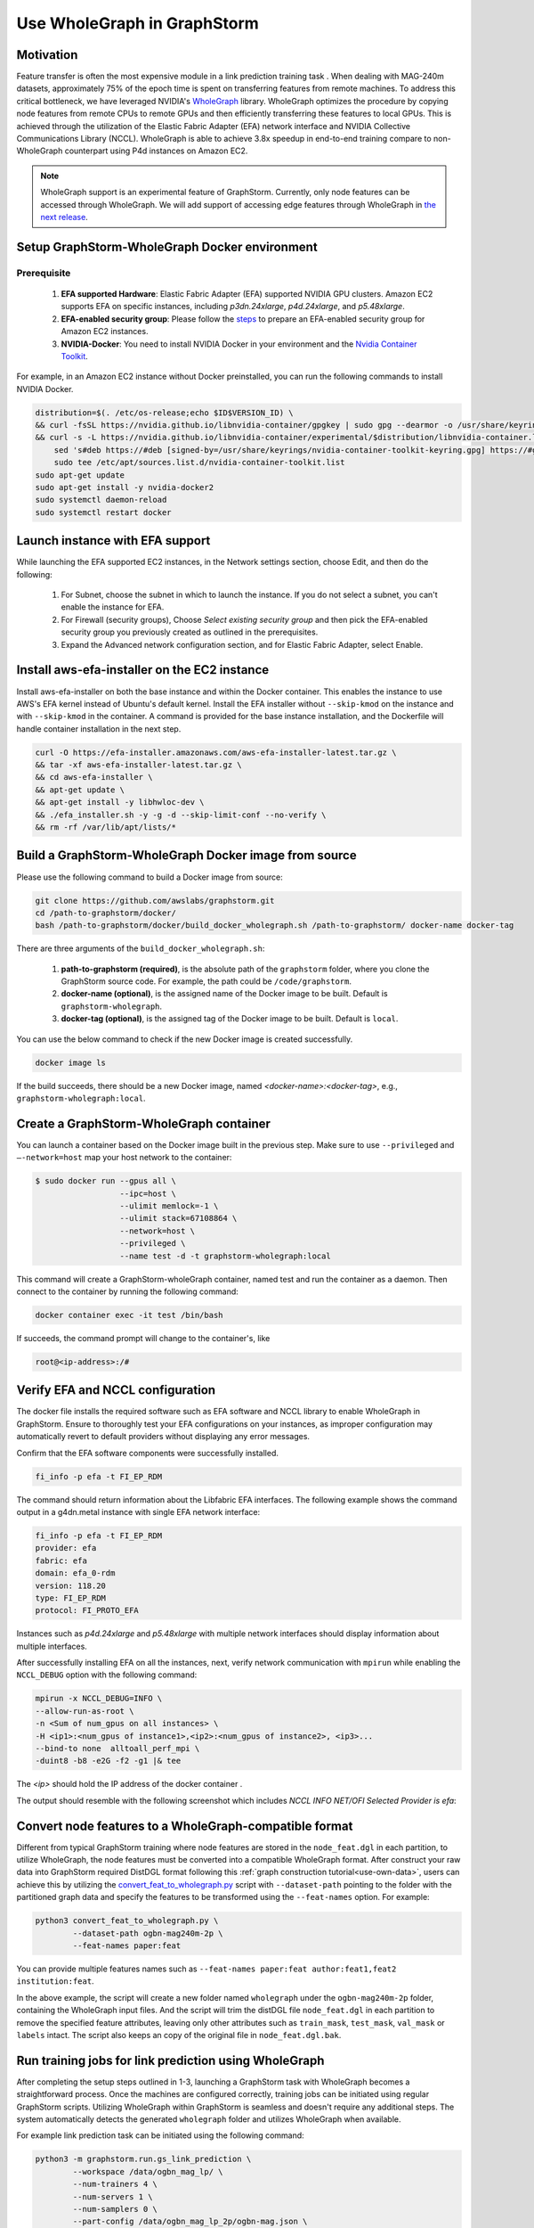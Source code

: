 .. _advanced_wholegraph:

Use WholeGraph in GraphStorm
=============================

Motivation
-----------

Feature transfer is often the most expensive module in a link prediction training task . When dealing with MAG-240m datasets, approximately 75% of the epoch time is spent on transferring features from remote machines. To address this critical bottleneck, we have leveraged NVIDIA's `WholeGraph <https://github.com/rapidsai/wholegraph>`_ library. WholeGraph optimizes the procedure by copying node features from remote CPUs to remote GPUs and then efficiently transferring these features to local GPUs. This is achieved through the utilization of the Elastic Fabric Adapter (EFA) network interface and NVIDIA Collective Communications Library (NCCL).  WholeGraph is able to achieve 3.8x speedup in end-to-end training compare to non-WholeGraph counterpart using  P4d instances on Amazon EC2.

.. Note::

    WholeGraph support is an experimental feature of GraphStorm. Currently, only node features can be accessed through WholeGraph. We will add support of accessing edge features through WholeGraph in `the next release <https://github.com/awslabs/graphstorm/issues/512>`_.

Setup GraphStorm-WholeGraph Docker environment
------------------------------------------------

Prerequisite
^^^^^^^^^^^^^^^

    1. **EFA supported Hardware**: Elastic Fabric Adapter (EFA) supported NVIDIA GPU clusters. Amazon EC2 supports EFA on specific instances, including `p3dn.24xlarge`, `p4d.24xlarge`, and `p5.48xlarge`.
    
    2. **EFA-enabled security group**: Please follow the `steps <https://docs.aws.amazon.com/AWSEC2/latest/UserGuide/efa-start-nccl-base.html#nccl-start-base-setup>`_ to prepare an EFA-enabled security group for Amazon EC2 instances.
    
    3. **NVIDIA-Docker**: You need to install NVIDIA Docker in your environment and the `Nvidia Container Toolkit <https://docs.nvidia.com/datacenter/cloud-native/container-toolkit/install-guide.html>`_.

For example, in an Amazon EC2 instance without Docker preinstalled, you can run the following commands to install NVIDIA Docker.

.. code:: bash

    distribution=$(. /etc/os-release;echo $ID$VERSION_ID) \
    && curl -fsSL https://nvidia.github.io/libnvidia-container/gpgkey | sudo gpg --dearmor -o /usr/share/keyrings/nvidia-container-toolkit-keyring.gpg \
    && curl -s -L https://nvidia.github.io/libnvidia-container/experimental/$distribution/libnvidia-container.list | \
        sed 's#deb https://#deb [signed-by=/usr/share/keyrings/nvidia-container-toolkit-keyring.gpg] https://#g' | \
        sudo tee /etc/apt/sources.list.d/nvidia-container-toolkit.list
    sudo apt-get update
    sudo apt-get install -y nvidia-docker2
    sudo systemctl daemon-reload
    sudo systemctl restart docker

Launch instance with EFA support
---------------------------------

While launching the EFA supported EC2 instances, in the Network settings section, choose Edit, and then do the following:

    1. For Subnet, choose the subnet in which to launch the instance. If you do not select a subnet, you can't enable the instance for EFA.

    2. For Firewall (security groups), Choose `Select existing security group` and then pick the EFA-enabled security group you previously created as outlined in the prerequisites.

    3. Expand the Advanced network configuration section, and for Elastic Fabric Adapter, select Enable.


Install aws-efa-installer on the EC2 instance
----------------------------------------------

Install aws-efa-installer on both the base instance and within the Docker container. This enables the instance to use AWS's EFA kernel instead of Ubuntu's default kernel. Install the EFA installer without ``--skip-kmod`` on the instance and with ``--skip-kmod`` in the container. A command is provided for the base instance installation, and the Dockerfile will handle container installation in the next step.

.. code:: bash

    curl -O https://efa-installer.amazonaws.com/aws-efa-installer-latest.tar.gz \
    && tar -xf aws-efa-installer-latest.tar.gz \
    && cd aws-efa-installer \
    && apt-get update \
    && apt-get install -y libhwloc-dev \
    && ./efa_installer.sh -y -g -d --skip-limit-conf --no-verify \
    && rm -rf /var/lib/apt/lists/*


Build a GraphStorm-WholeGraph Docker image from source
--------------------------------------------------------

Please use the following command to build a Docker image from source:

.. code:: bash

    git clone https://github.com/awslabs/graphstorm.git
    cd /path-to-graphstorm/docker/
    bash /path-to-graphstorm/docker/build_docker_wholegraph.sh /path-to-graphstorm/ docker-name docker-tag

There are three arguments of the ``build_docker_wholegraph.sh``:

    1. **path-to-graphstorm (required)**, is the absolute path of the ``graphstorm`` folder, where you clone the GraphStorm source code. For example, the path could be ``/code/graphstorm``.
    
    2. **docker-name (optional)**, is the assigned name of the Docker image to be built. Default is ``graphstorm-wholegraph``.
    
    3. **docker-tag (optional)**, is the assigned tag of the Docker image to be built. Default is ``local``.

You can use the below command to check if the new Docker image is created successfully.

.. code:: bash

    docker image ls

If the build succeeds, there should be a new Docker image, named `<docker-name>:<docker-tag>`, e.g., ``graphstorm-wholegraph:local``.

Create a GraphStorm-WholeGraph container
-----------------------------------------

You can launch a container based on the Docker image built in the previous step. Make sure to use ``--privileged`` and ``—-network=host`` map your host network to the container:

.. code:: bash

    $ sudo docker run --gpus all \
                      --ipc=host \
                      --ulimit memlock=-1 \ 
                      --ulimit stack=67108864 \
                      --network=host \
                      --privileged \
                      --name test -d -t graphstorm-wholegraph:local
                      
This command will create a GraphStorm-wholeGraph container, named test and run the container as a daemon.
Then connect to the container by running the following command:

.. code:: bash

    docker container exec -it test /bin/bash

If succeeds, the command prompt will change to the container's, like

.. code:: bash

    root@<ip-address>:/#

Verify EFA and NCCL configuration
-----------------------------------

The docker file installs the required software such as EFA software and NCCL library to enable WholeGraph in GraphStorm. Ensure to thoroughly test your EFA configurations on your instances, as improper configuration may automatically revert to default providers without displaying any error messages.

Confirm that the EFA software components were successfully installed.

.. code:: bash

    fi_info -p efa -t FI_EP_RDM

The command should return information about the Libfabric EFA interfaces. The following example shows the command output in a g4dn.metal instance with single EFA network interface:

.. code:: bash

    fi_info -p efa -t FI_EP_RDM
    provider: efa
    fabric: efa
    domain: efa_0-rdm
    version: 118.20
    type: FI_EP_RDM
    protocol: FI_PROTO_EFA

Instances such as `p4d.24xlarge` and `p5.48xlarge` with multiple network interfaces should display information about multiple interfaces.

After successfully installing EFA on all the instances, next, verify network communication with ``mpirun`` while enabling the ``NCCL_DEBUG`` option with the following command:

.. code:: bash

    mpirun -x NCCL_DEBUG=INFO \
    --allow-run-as-root \
    -n <Sum of num_gpus on all instances> \
    -H <ip1>:<num_gpus of instance1>,<ip2>:<num_gpus of instance2>, <ip3>...
    --bind-to none  alltoall_perf_mpi \
    -duint8 -b8 -e2G -f2 -g1 |& tee 
    
The `<ip>` should hold the IP address of the docker container .  

The output should resemble with the following screenshot which includes `NCCL INFO NET/OFI Selected Provider is efa`:

.. figure:: ../../../tutorial/wholegraph-nccl.png
    :align: center


Convert node features to a WholeGraph-compatible format
---------------------------------------------------------

Different from typical GraphStorm training where node features are stored in the ``node_feat.dgl`` in each partition, to utilize WholeGraph, the node features must be converted into a compatible WholeGraph format. After construct your raw data into GraphStorm required DistDGL format following this :ref:`graph construction tutorial<use-own-data>`, users can achieve this by utilizing the `convert_feat_to_wholegraph.py <https://github.com/awslabs/graphstorm/blob/main/tools/convert_feat_to_wholegraph.py>`_ script with ``--dataset-path`` pointing to the folder with the partitioned graph data and specify the features to be transformed using the ``--feat-names`` option. For example:

.. code:: bash

    python3 convert_feat_to_wholegraph.py \
            --dataset-path ogbn-mag240m-2p \
            --feat-names paper:feat

You can provide multiple features names such as ``--feat-names paper:feat author:feat1,feat2 institution:feat``.

In the above example, the script will create a new folder named ``wholegraph`` under the ``ogbn-mag240m-2p`` folder, containing the WholeGraph input files. And the script will trim the distDGL file ``node_feat.dgl`` in each partition to remove the specified feature attributes, leaving only other attributes such as ``train_mask``, ``test_mask``, ``val_mask`` or ``labels`` intact. The script also keeps an copy of the original file in ``node_feat.dgl.bak``.

Run training jobs for link prediction using WholeGraph
-------------------------------------------------------

After completing the setup steps outlined in 1-3, launching a GraphStorm task with WholeGraph becomes a straightforward process. Once the machines are configured correctly, training jobs can be initiated using regular GraphStorm scripts. Utilizing WholeGraph within GraphStorm is seamless and doesn't require any additional steps. The system automatically detects the generated ``wholegraph`` folder and utilizes WholeGraph when available.

For example link prediction task can be initiated using the following command:

.. code:: bash

    python3 -m graphstorm.run.gs_link_prediction \
            --workspace /data/ogbn_mag_lp/ \
            --num-trainers 4 \
            --num-servers 1 \
            --num-samplers 0 \
            --part-config /data/ogbn_mag_lp_2p/ogbn-mag.json \
            --ip-config /data/ip_list.txt \
            --ssh-port 2222 \
            --graph-format csc,coo \
            --cf /graphstorm/training_scripts/gsgnn_lp/mag_lp.yaml \
            --node-feat-name paper:feat

The output should include the following messages confirming the use of WholeGraph.

.. figure:: ../../../tutorial/wholegraph-signal.png
    :align: center


